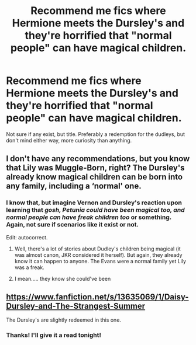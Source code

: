 #+TITLE: Recommend me fics where Hermione meets the Dursley's and they're horrified that "normal people" can have magical children.

* Recommend me fics where Hermione meets the Dursley's and they're horrified that "normal people" can have magical children.
:PROPERTIES:
:Author: NightWingcalling
:Score: 12
:DateUnix: 1594927123.0
:DateShort: 2020-Jul-16
:FlairText: Recommendation
:END:
Not sure if any exist, but title. Preferably a redemption for the dudleys, but don't mind either way, more curiosity than anything.


** I don't have any recommendations, but you know that Lily was Muggle-Born, right? The Dursley's already know magical children can be born into any family, including a ‘normal' one.
:PROPERTIES:
:Author: logicislight
:Score: 21
:DateUnix: 1594927362.0
:DateShort: 2020-Jul-16
:END:

*** I know that, but imagine Vernon and Dursley's reaction upon learning that /gosh, Petunia could have been magical too, and normal people can have freak children too/ or something. Again, not sure if scenarios like it exist or not.

Edit: autocorrect.
:PROPERTIES:
:Author: NightWingcalling
:Score: 2
:DateUnix: 1594927738.0
:DateShort: 2020-Jul-16
:END:

**** Well, there's a lot of stories about Dudley's children being magical (it was almost canon, JKR considered it herself). But again, they already know it can happen to anyone. The Evans were a normal family yet Lily was a freak.
:PROPERTIES:
:Author: logicislight
:Score: 4
:DateUnix: 1594928951.0
:DateShort: 2020-Jul-17
:END:


**** I mean..... they know she could've been
:PROPERTIES:
:Author: KingTutWasASlut
:Score: 2
:DateUnix: 1594948987.0
:DateShort: 2020-Jul-17
:END:


** [[https://www.fanfiction.net/s/13635069/1/Daisy-Dursley-and-The-Strangest-Summer]]

The Dursley's are slightly redeemed in this one.
:PROPERTIES:
:Author: LyannaCeltiger88
:Score: 3
:DateUnix: 1594927670.0
:DateShort: 2020-Jul-16
:END:

*** Thanks! I'll give it a read tonight!
:PROPERTIES:
:Author: NightWingcalling
:Score: 2
:DateUnix: 1594928222.0
:DateShort: 2020-Jul-17
:END:
